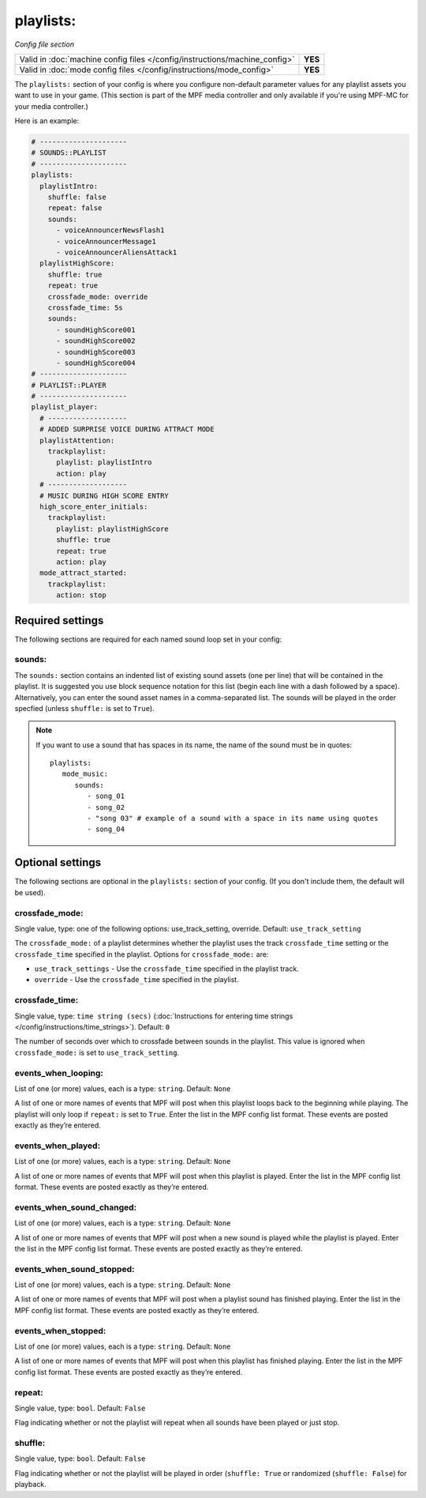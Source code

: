 playlists:
==========

*Config file section*

+----------------------------------------------------------------------------+---------+
| Valid in :doc:`machine config files </config/instructions/machine_config>` | **YES** |
+----------------------------------------------------------------------------+---------+
| Valid in :doc:`mode config files </config/instructions/mode_config>`       | **YES** |
+----------------------------------------------------------------------------+---------+

.. overview

The ``playlists:`` section of your config is where you configure non-default parameter values for any
playlist assets you want to use in your game. (This section is part of the MPF media controller and
only available if you're using MPF-MC for your media controller.)

Here is an example:

.. code-block:: mpf-config

   # ---------------------
   # SOUNDS::PLAYLIST
   # ---------------------
   playlists:
     playlistIntro:
       shuffle: false
       repeat: false
       sounds:
         - voiceAnnouncerNewsFlash1
         - voiceAnnouncerMessage1
         - voiceAnnouncerAliensAttack1
     playlistHighScore:
       shuffle: true
       repeat: true
       crossfade_mode: override
       crossfade_time: 5s
       sounds:
         - soundHighScore001
         - soundHighScore002
         - soundHighScore003
         - soundHighScore004
   # ---------------------
   # PLAYLIST::PLAYER
   # ---------------------
   playlist_player:
     # -------------------
     # ADDED SURPRISE VOICE DURING ATTRACT MODE
     playlistAttention:
       trackplaylist:
         playlist: playlistIntro
         action: play
     # -------------------
     # MUSIC DURING HIGH SCORE ENTRY
     high_score_enter_initials:
       trackplaylist:
         playlist: playlistHighScore
         shuffle: true
         repeat: true
         action: play
     mode_attract_started:
       trackplaylist:
         action: stop

Required settings
-----------------

The following sections are required for each named sound loop set in your config:

sounds:
~~~~~~~

The ``sounds:`` section contains an indented list of existing sound assets (one per line) that will
be contained in the playlist. It is suggested you use block sequence notation for this list (begin
each line with a dash followed by a space). Alternatively, you can enter the sound asset names
in a comma-separated list. The sounds will be played in the order specfied (unless ``shuffle:`` is
set to ``True``).

.. note:: If you want to use a sound that has spaces in its name, the name of the sound must be
   in quotes:
   ::

    playlists:
       mode_music:
          sounds:
             - song_01
             - song_02
             - "song 03" # example of a sound with a space in its name using quotes
             - song_04


Optional settings
-----------------

The following sections are optional in the ``playlists:`` section of your config. (If you don't include
them, the default will be used).

crossfade_mode:
~~~~~~~~~~~~~~~
Single value, type: one of the following options: use_track_setting, override. Default: ``use_track_setting``

The ``crossfade_mode:`` of a playlist determines whether the playlist uses the track ``crossfade_time``
setting or the ``crossfade_time`` specified in the playlist.  Options for ``crossfade_mode:`` are:

+ ``use_track_settings`` - Use the ``crossfade_time`` specified in the playlist track.
+ ``override`` - Use the ``crossfade_time`` specified in the playlist.

crossfade_time:
~~~~~~~~~~~~~~~
Single value, type: ``time string (secs)`` (:doc:`Instructions for entering time strings </config/instructions/time_strings>`).
Default: ``0``

The number of seconds over which to crossfade between sounds in the playlist. This value is ignored when
``crossfade_mode:`` is set to ``use_track_setting``.

events_when_looping:
~~~~~~~~~~~~~~~~~~~~
List of one (or more) values, each is a type: ``string``. Default: ``None``

A list of one or more names of events that MPF will post when this playlist loops back to the
beginning while playing. The playlist will only loop if ``repeat:`` is set to ``True``. Enter the
list in the MPF config list format. These events are posted exactly as they’re entered.

events_when_played:
~~~~~~~~~~~~~~~~~~~
List of one (or more) values, each is a type: ``string``. Default: ``None``

A list of one or more names of events that MPF will post when this playlist is played. Enter the list
in the MPF config list format. These events are posted exactly as they’re entered.

events_when_sound_changed:
~~~~~~~~~~~~~~~~~~~~~~~~~~
List of one (or more) values, each is a type: ``string``. Default: ``None``

A list of one or more names of events that MPF will post when a new sound is played while the playlist
is played. Enter the list in the MPF config list format. These events are posted exactly as they’re
entered.

events_when_sound_stopped:
~~~~~~~~~~~~~~~~~~~~~~~~~~
List of one (or more) values, each is a type: ``string``. Default: ``None``

A list of one or more names of events that MPF will post when a playlist sound has finished playing.
Enter the list in the MPF config list format. These events are posted exactly as they’re entered.

events_when_stopped:
~~~~~~~~~~~~~~~~~~~~
List of one (or more) values, each is a type: ``string``. Default: ``None``

A list of one or more names of events that MPF will post when this playlist has finished playing.
Enter the list in the MPF config list format. These events are posted exactly as they’re entered.

repeat:
~~~~~~~
Single value, type: ``bool``. Default: ``False``

Flag indicating whether or not the playlist will repeat when all sounds have been played or just
stop.

shuffle:
~~~~~~~~
Single value, type: ``bool``. Default: ``False``

Flag indicating whether or not the playlist will be played in order (``shuffle: True`` or randomized
(``shuffle: False``) for playback.
